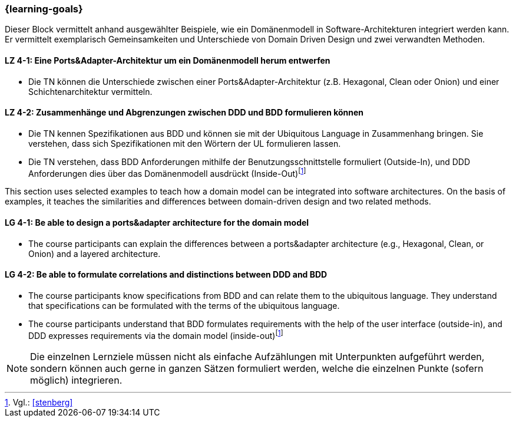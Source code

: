 === {learning-goals}

// tag::DE[]
Dieser Block vermittelt anhand ausgewählter Beispiele, wie ein Domänenmodell in Software-Architekturen integriert werden kann. Er vermittelt exemplarisch Gemeinsamkeiten und Unterschiede von Domain Driven Design und zwei verwandten Methoden.

[[LZ-4-1]]
==== LZ 4-1: Eine Ports&Adapter-Architektur um ein Domänenmodell herum entwerfen
* Die TN können die Unterschiede zwischen einer Ports&Adapter-Architektur (z.B. Hexagonal, Clean oder Onion) und einer Schichtenarchitektur vermitteln.

[[LZ-4-2]]
==== LZ 4-2: Zusammenhänge und Abgrenzungen zwischen DDD und BDD formulieren können
* Die TN kennen Spezifikationen aus BDD und können sie mit der Ubiquitous Language in Zusammenhang bringen. Sie verstehen, dass sich Spezifikationen mit den Wörtern der UL formulieren lassen.
* Die TN verstehen, dass BDD Anforderungen mithilfe der Benutzungsschnittstelle formuliert (Outside-In), und DDD Anforderungen dies über das Domänenmodell ausdrückt (Inside-Out)footnote:5[Vgl.: <<stenberg>>]

// end::DE[]

// tag::EN[]
This section uses selected examples to teach how a domain model can be integrated into software architectures. On the basis of examples, it teaches the similarities and differences between domain-driven design and two related methods.

[[LG-4-1]]
==== LG 4-1: Be able to design a ports&adapter architecture for the domain model
* The course participants can explain the differences between a ports&adapter architecture (e.g., Hexagonal, Clean, or Onion) and a layered architecture.

[[LG-4-2]]
==== LG 4-2: Be able to formulate correlations and distinctions between DDD and BDD
* The course participants know specifications from BDD and can relate them to the ubiquitous language. They understand that specifications can be formulated with the terms of the ubiquitous language.
* The course participants understand that BDD formulates requirements with the help of the user interface (outside-in), and DDD expresses requirements via the domain model (inside-out)footnote:5[Cf.: <<stenberg>>]

// end::EN[]

// tag::REMARK[]
[NOTE]
====
Die einzelnen Lernziele müssen nicht als einfache Aufzählungen mit Unterpunkten aufgeführt werden, sondern können auch gerne in ganzen Sätzen formuliert werden, welche die einzelnen Punkte (sofern möglich) integrieren.
====
// end::REMARK[]
